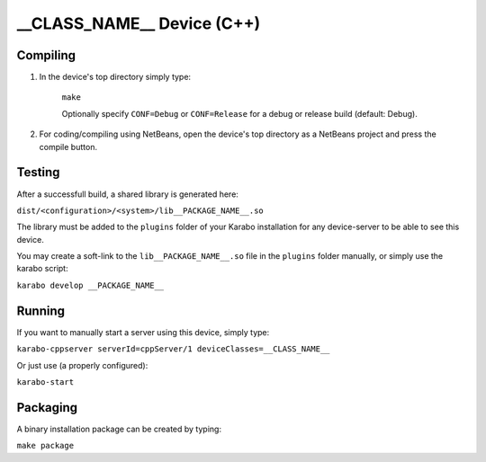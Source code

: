***************************
__CLASS_NAME__ Device (C++)
***************************

Compiling
=========

1. In the device's top directory simply type:

    ``make``

    Optionally specify ``CONF=Debug`` or ``CONF=Release`` for a debug
    or release build (default: Debug).


2. For coding/compiling using NetBeans, open the device's top directory
   as a NetBeans project and press the compile button.

Testing
=======

After a successfull build, a shared library is generated here:

``dist/<configuration>/<system>/lib__PACKAGE_NAME__.so``


The library must be added to the ``plugins`` folder of your
Karabo installation for any device-server to be able to see this device.

You may create a soft-link to the ``lib__PACKAGE_NAME__.so`` file in the
``plugins`` folder manually, or simply use the karabo script:

``karabo develop __PACKAGE_NAME__``

Running
=======

If you want to manually start a server using this device, simply type:

``karabo-cppserver serverId=cppServer/1 deviceClasses=__CLASS_NAME__``

Or just use (a properly configured):

``karabo-start``

Packaging
=========

A binary installation package can be created by typing:

``make package``
